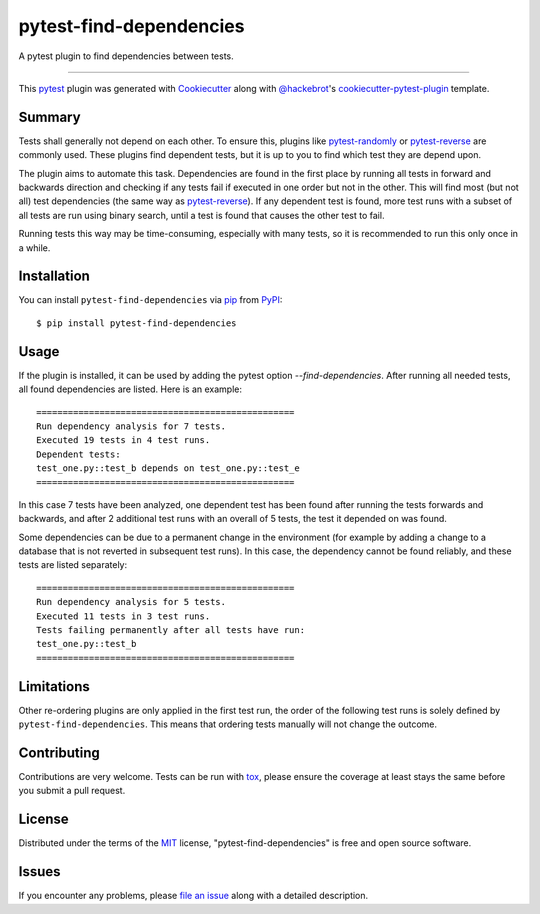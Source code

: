 ========================
pytest-find-dependencies
========================

.. image:: https://img.shields.io/pypi/v/pytest-find-dependencies.svg
    :target: https://pypi.org/project/pytest-find-dependencies
    :alt: PyPI version

.. image:: https://img.shields.io/pypi/pyversions/pytest-find-dependencies.svg
    :target: https://pypi.org/project/pytest-find-dependencies
    :alt: Python versions

.. image:: https://github.com/mrbean-bremen/pytest-find-dependencies/workflows/Testsuite/badge.svg
    :target: https://github.com/mrbean-bremen/pytest-find-dependencies/actions?query=workflow%3ATestsuite
    :alt: Test suite

.. image:: https://codecov.io/gh/mrbean-bremen/pytest-find-dependencies/branch/main/graph/badge.svg
    :target: https://codecov.io/gh/mrbean-bremen/pytest-find-dependencies
    :alt: Code coverage

A pytest plugin to find dependencies between tests.

----

This `pytest`_ plugin was generated with `Cookiecutter`_ along with
`@hackebrot`_'s `cookiecutter-pytest-plugin`_ template.


Summary
-------

Tests shall generally not depend on each other. To ensure this, plugins
like `pytest-randomly`_ or  `pytest-reverse`_ are commonly used. These
plugins find dependent tests, but it is up to you to find which test they
are depend upon.

The plugin aims to automate this task. Dependencies are found
in the first place by running all tests in forward and backwards direction
and checking if any tests fail if executed in one order but not in the other.
This will find most (but not all) test dependencies (the same way as
`pytest-reverse`_). If any dependent test is found, more test runs with
a subset of all tests are run using binary search, until a test is found
that causes the other test to fail.

Running tests this way may be time-consuming, especially with many tests, so it
is recommended to run this only once in a while.

Installation
------------

You can install ``pytest-find-dependencies`` via `pip`_ from `PyPI`_::

    $ pip install pytest-find-dependencies

Usage
-----
If the plugin is installed, it can be used by adding the pytest option
`--find-dependencies`. After running all needed tests, all found
dependencies are listed. Here is an example::

    =================================================
    Run dependency analysis for 7 tests.
    Executed 19 tests in 4 test runs.
    Dependent tests:
    test_one.py::test_b depends on test_one.py::test_e
    =================================================

In this case 7 tests have been analyzed, one dependent test has been found
after running the tests forwards and backwards, and after 2 additional test
runs with an overall of 5 tests, the test it depended on was found.

Some dependencies can be due to a permanent change in the environment (for
example by adding a change to a database that is not reverted in subsequent
test runs). In this case, the dependency cannot be found reliably, and these
tests are listed separately::

    =================================================
    Run dependency analysis for 5 tests.
    Executed 11 tests in 3 test runs.
    Tests failing permanently after all tests have run:
    test_one.py::test_b
    =================================================

Limitations
-----------
Other re-ordering plugins are only applied in the first test run, the order
of the following test runs is solely defined by ``pytest-find-dependencies``.
This means that ordering tests manually will not change the outcome.

Contributing
------------
Contributions are very welcome. Tests can be run with `tox`_, please ensure
the coverage at least stays the same before you submit a pull request.

License
-------
Distributed under the terms of the `MIT`_ license,
"pytest-find-dependencies" is free and open source software.


Issues
------
If you encounter any problems, please `file an issue`_ along with a detailed description.

.. _`Cookiecutter`: https://github.com/audreyr/cookiecutter
.. _`@hackebrot`: https://github.com/hackebrot
.. _`MIT`: http://opensource.org/licenses/MIT
.. _`cookiecutter-pytest-plugin`: https://github.com/pytest-dev/cookiecutter-pytest-plugin
.. _`file an issue`: https://github.com/mrbean-bremen/pytest-find-dependencies/issues
.. _`pytest`: https://github.com/pytest-dev/pytest
.. _`tox`: https://tox.readthedocs.io/en/latest/
.. _`pip`: https://pypi.org/project/pip/
.. _`PyPI`: https://pypi.org/project
.. _`pytest-randomly`: https://github.com/pytest-dev/pytest-randomly
.. _`pytest-reverse`: https://github.com/adamchainz/pytest-reverse
